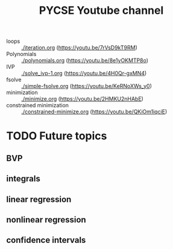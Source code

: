 #+title: PYCSE Youtube channel



- loops :: [[./iteration.org]] (https://youtu.be/7rVsD9kT9RM)
- Polynomials :: [[./polynomials.org]]  (https://youtu.be/8e1yOKMTP8o)
- IVP :: [[./solve_ivp-1.org]] (https://youtu.be/4H0Qr-gxMN4)
- fsolve :: [[./simple-fsolve.org]] (https://youtu.be/KeRNoXWs_y0)
- minimization ::  [[./minimize.org]] (https://youtu.be/2HMKU2nHAbE)
- constrained minimization :: [[./constrained-minimize.org]]  (https://youtu.be/QKiOm1iqciE)


* TODO Future topics

** BVP

** integrals

** linear regression

** nonlinear regression

** confidence intervals
